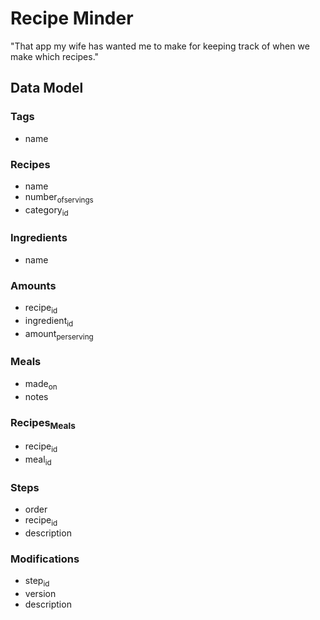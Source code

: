 * Recipe Minder

"That app my wife has wanted me to make for keeping track of when we make which recipes."

** Data Model

*** Tags

- name

*** Recipes

- name
- number_of_servings
- category_id


*** Ingredients

- name

*** Amounts

- recipe_id
- ingredient_id
- amount_per_serving

*** Meals

- made_on
- notes

*** Recipes_Meals

- recipe_id
- meal_id

*** Steps

- order
- recipe_id
- description

*** Modifications

- step_id
- version
- description
